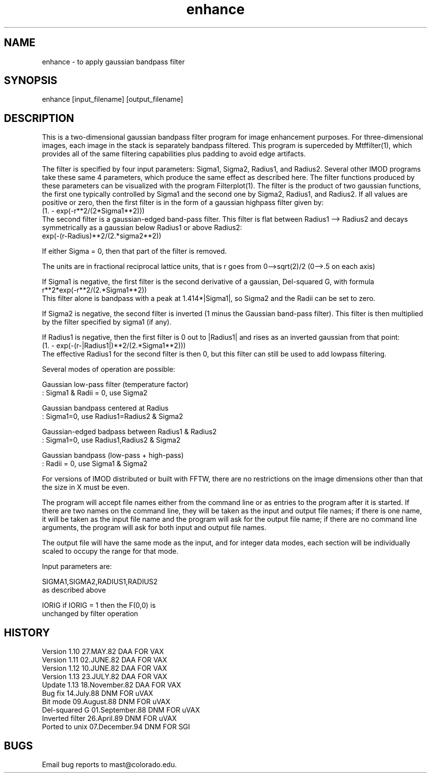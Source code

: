 .na
.nh
.TH enhance 1 4.6.34 BL3DEMC
.SH NAME
enhance - to apply gaussian bandpass filter
.SH SYNOPSIS
enhance  [input_filename]  [output_filename]
.SH DESCRIPTION
.P
This is a two-dimensional gaussian bandpass filter program for image
enhancement purposes.  For three-dimensional images, each image in the
stack is separately bandpass filtered.  This program is superceded by
Mtffilter(1), which provides all of the same filtering capabilities
plus padding to avoid edge artifacts.
.P
The filter is specified by four input parameters: Sigma1, Sigma2, Radius1,
and Radius2.  Several other IMOD programs take these same 4 parameters,
which produce the same effect as described here.  The filter functions
produced by these parameters can be visualized with the program
Filterplot(1).  The filter is the product of two gaussian functions, the
first one typically controlled by Sigma1 and the second one by Sigma2,
Radius1, and Radius2.  If all values are positive or zero, then the first
filter is in the form of a gaussian highpass filter given by:
     (1. - exp(-r**2/(2*Sigma1**2)))
.br
The second filter is a gaussian-edged band-pass filter. This filter is
flat between Radius1 --> Radius2 and decays symmetrically as a gaussian
below Radius1 or above Radius2:
     exp(-(r-Radius)**2/(2.*sigma2**2))
.P
If either Sigma = 0, then that part of the filter is removed.
.P
The units are in fractional reciprocal lattice units,
that is r goes from 0-->sqrt(2)/2   (0-->.5 on each axis)
.P
If Sigma1 is negative, the first filter is the second derivative of a
gaussian, Del-squared G, with formula
     r**2*exp(-r**2/(2.*Sigma1**2))
.br
This filter alone is bandpass with a peak at 1.414*|Sigma1|, so Sigma2 and
the Radii can be set to zero.
.P
If Sigma2 is negative, the second filter is inverted (1 minus the Gaussian
band-pass filter).  This filter is then multiplied by the filter specified
by sigma1 (if any).
.P
If Radius1 is negative, then the first filter is 0 out to |Radius1| and
rises as an inverted gaussian from that point:
     (1. - exp(-(r-|Radius1|)**2/(2.*Sigma1**2)))
.br
The effective Radius1 for the second filter is then 0, but this filter can
still be used to add lowpass filtering.
.P
Several modes of operation are possible:
.P
Gaussian low-pass filter (temperature factor)
      :  Sigma1 & Radii = 0, use Sigma2
.P
Gaussian bandpass centered at Radius
      :  Sigma1=0,            use Radius1=Radius2 & Sigma2
.P
Gaussian-edged badpass between Radius1 & Radius2
      :  Sigma1=0,            use Radius1,Radius2 & Sigma2
.P
Gaussian bandpass (low-pass + high-pass)
      : Radii = 0,            use Sigma1 & Sigma2
.P
.P
For versions of IMOD distributed or built with FFTW, there are no
restrictions on the image dimensions other than that the size in X must
be even.
.P
The program will accept file names either from the command line
or as entries to the program after it is started.  If there are
two names on the command line, they will be taken as the input
and output file names; if there is one name, it will be taken
as the input file name and the program will ask for the output
file name; if there are no command line arguments, the program
will ask for both input and output file names.
.P
The output file will have the same mode as the input, and for integer
data modes, each section will be individually scaled to occupy the
range for that mode.
.P
Input parameters are:
.P
SIGMA1,SIGMA2,RADIUS1,RADIUS2
                      as described above
.P
IORIG                         if IORIG = 1 then the F(0,0) is
                              unchanged by filter operation
.P
.SH HISTORY
.nf
Version 1.10    27.MAY.82       DAA             FOR VAX
Version 1.11    02.JUNE.82      DAA             FOR VAX
Version 1.12    10.JUNE.82      DAA             FOR VAX
Version 1.13    23.JULY.82      DAA             FOR VAX
Update  1.13    18.November.82  DAA             FOR VAX
Bug fix         14.July.88      DNM             FOR uVAX
Bit mode        09.August.88    DNM             FOR uVAX
Del-squared G   01.September.88 DNM             FOR uVAX
Inverted filter 26.April.89     DNM             FOR uVAX
Ported to unix  07.December.94  DNM             FOR SGI
.fi
.SH BUGS
Email bug reports to mast@colorado.edu.
